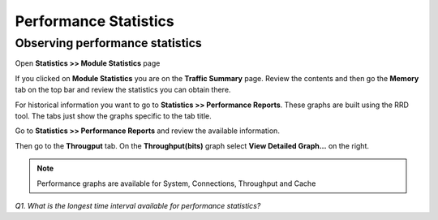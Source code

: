 Performance Statistics
======================

Observing performance statistics
--------------------------------

Open **Statistics >> Module Statistics** page

If you clicked on **Module Statistics** you are on the **Traffic Summary** page.  Review the contents and then go the **Memory** tab on the top bar and review the statistics you can obtain there.

For historical information you want to go to **Statistics >> Performance Reports**.  These graphs are built using the RRD tool.  The tabs just show the graphs specific to the tab title.

Go to **Statistics >> Performance Reports** and review the available information.

Then go to the **Througput** tab.  On the **Throughput(bits)** graph select **View Detailed Graph...** on the right.

.. NOTE::

   Performance graphs are available for System, Connections, Throughput and Cache

*Q1. What is the longest time interval available for performance
statistics?*